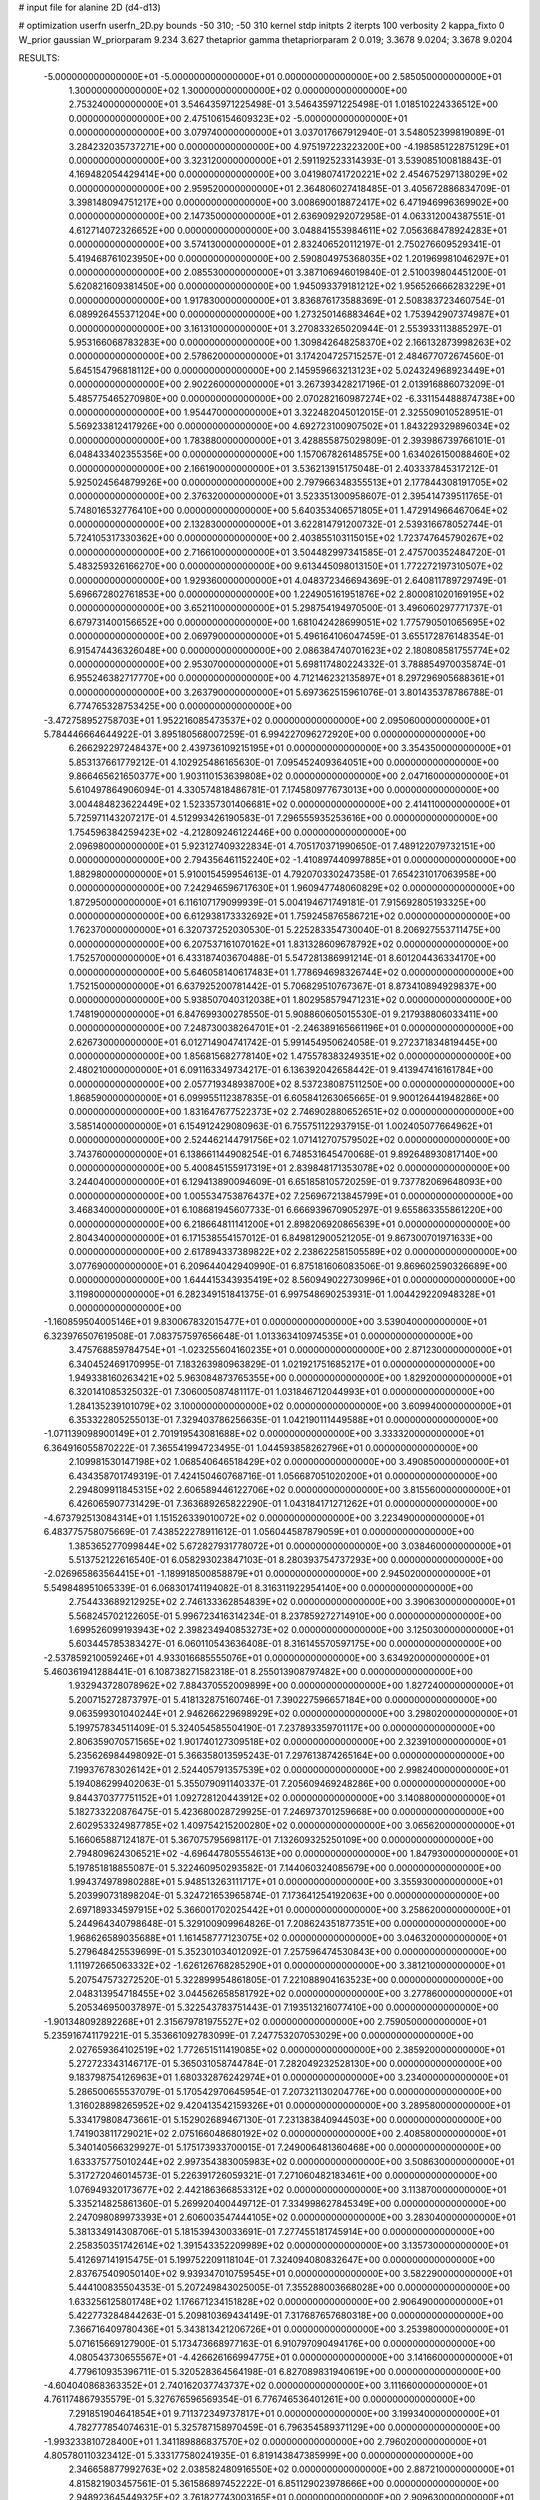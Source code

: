 # input file for alanine 2D (d4-d13)

# optimization
userfn       userfn_2D.py
bounds       -50 310; -50 310
kernel       stdp
initpts      2
iterpts      100
verbosity    2
kappa_fixto  0
W_prior      gaussian
W_priorparam 9.234 3.627
thetaprior gamma
thetapriorparam 2 0.019; 3.3678 9.0204; 3.3678 9.0204

RESULTS:
 -5.000000000000000E+01 -5.000000000000000E+01  0.000000000000000E+00       2.585050000000000E+01
  1.300000000000000E+02  1.300000000000000E+02  0.000000000000000E+00       2.753240000000000E+01       3.546435971225498E-01  3.546435971225498E-01       1.018510224336512E+00  0.000000000000000E+00
  2.475106154609323E+02 -5.000000000000000E+01  0.000000000000000E+00       3.079740000000000E+01       3.037017667912940E-01  3.548052399819089E-01       3.284232035737271E+00  0.000000000000000E+00
  4.975197223223200E+00 -4.198585122875129E+01  0.000000000000000E+00       3.323120000000000E+01       2.591192523314393E-01  3.539085100818843E-01       4.169482054429414E+00  0.000000000000000E+00
  3.041980741720221E+02  2.454675297138029E+02  0.000000000000000E+00       2.959520000000000E+01       2.364806027418485E-01  3.405672886834709E-01       3.398148094751217E+00  0.000000000000000E+00
  3.008690018872417E+02  6.471946996369902E+00  0.000000000000000E+00       2.147350000000000E+01       2.636909292072958E-01  4.063312004387551E-01       4.612714072326652E+00  0.000000000000000E+00
  3.048841553984611E+02  7.056368478924283E+01  0.000000000000000E+00       3.574130000000000E+01       2.832406520112197E-01  2.750276609529341E-01       5.419468761023950E+00  0.000000000000000E+00
  2.590804975368035E+02  1.201969981046297E+01  0.000000000000000E+00       2.085530000000000E+01       3.387106946019840E-01  2.510039804451200E-01       5.620821609381450E+00  0.000000000000000E+00
  1.945093379181212E+02  1.956526666283229E+01  0.000000000000000E+00       1.917830000000000E+01       3.836876173588369E-01  2.508383723460754E-01       6.089926455371204E+00  0.000000000000000E+00
  1.273250146883464E+02  1.753942907374987E+01  0.000000000000000E+00       3.161310000000000E+01       3.270833265020944E-01  2.553933113885297E-01       5.953166068783283E+00  0.000000000000000E+00
  1.309842648258370E+02  2.166132873998263E+02  0.000000000000000E+00       2.578620000000000E+01       3.174204725715257E-01  2.484677072674560E-01       5.645154796818112E+00  0.000000000000000E+00
  2.145959663213123E+02  5.024324968923449E+01  0.000000000000000E+00       2.902260000000000E+01       3.267393428217196E-01  2.013916886073209E-01       5.485775465270980E+00  0.000000000000000E+00
  2.070282160987274E+02 -6.331154488874738E+00  0.000000000000000E+00       1.954470000000000E+01       3.322482045012015E-01  2.325509010528951E-01       5.569233812417926E+00  0.000000000000000E+00
  4.692723100907502E+01  1.843229329896034E+02  0.000000000000000E+00       1.783880000000000E+01       3.428855875029809E-01  2.393986739766101E-01       6.048433402355356E+00  0.000000000000000E+00
  1.157067826148575E+00  1.634026150088460E+02  0.000000000000000E+00       2.166190000000000E+01       3.536213915175048E-01  2.403337845317212E-01       5.925024564879926E+00  0.000000000000000E+00
  2.797966348355513E+01  2.177844308191705E+02  0.000000000000000E+00       2.376320000000000E+01       3.523351300958607E-01  2.395414739511765E-01       5.748016532776410E+00  0.000000000000000E+00
  5.640353406571805E+01  1.472914966467064E+02  0.000000000000000E+00       2.132830000000000E+01       3.622814791200732E-01  2.539316678052744E-01       5.724105317330362E+00  0.000000000000000E+00
  2.403855103115015E+02  1.723747645790267E+02  0.000000000000000E+00       2.716610000000000E+01       3.504482997341585E-01  2.475700352484720E-01       5.483259326166270E+00  0.000000000000000E+00
  9.613445098013150E+01  1.772272197310507E+02  0.000000000000000E+00       1.929360000000000E+01       4.048372346694369E-01  2.640811789729749E-01       5.696672802761853E+00  0.000000000000000E+00
  1.224905161951876E+02  2.800081020169195E+02  0.000000000000000E+00       3.652110000000000E+01       5.298754194970500E-01  3.496060297771737E-01       6.679731400156652E+00  0.000000000000000E+00
  1.681042428699051E+02  1.775790501065695E+02  0.000000000000000E+00       2.069790000000000E+01       5.496164106047459E-01  3.655172876148354E-01       6.915474436326048E+00  0.000000000000000E+00
  2.086384740701623E+02  2.180808581755774E+02  0.000000000000000E+00       2.953070000000000E+01       5.698117480224332E-01  3.788854970035874E-01       6.955246382717770E+00  0.000000000000000E+00
  4.712146232135897E+01  8.297296905688361E+01  0.000000000000000E+00       3.263790000000000E+01       5.697362515961076E-01  3.801435378786788E-01       6.774765328753425E+00  0.000000000000000E+00
 -3.472758952758703E+01  1.952216085473537E+02  0.000000000000000E+00       2.095060000000000E+01       5.784446664644922E-01  3.895180568007259E-01       6.994227096272920E+00  0.000000000000000E+00
  6.266292297248437E+00  2.439736109215195E+01  0.000000000000000E+00       3.354350000000000E+01       5.853137661779212E-01  4.102925486165630E-01       7.095452409364051E+00  0.000000000000000E+00
  9.866465621650377E+00  1.903110153639808E+02  0.000000000000000E+00       2.047160000000000E+01       5.610497864906094E-01  4.330574818486781E-01       7.174580977673013E+00  0.000000000000000E+00
  3.004484823622449E+02  1.523357301406681E+02  0.000000000000000E+00       2.414110000000000E+01       5.725971143207217E-01  4.512993426190583E-01       7.296555935253616E+00  0.000000000000000E+00
  1.754596384259423E+02 -4.212809246122446E+00  0.000000000000000E+00       2.096980000000000E+01       5.923127409322834E-01  4.705170371990650E-01       7.489122079732151E+00  0.000000000000000E+00
  2.794356461152240E+02 -1.410897440997885E+01  0.000000000000000E+00       1.882980000000000E+01       5.910015459954613E-01  4.792070330247358E-01       7.654231017063958E+00  0.000000000000000E+00
  7.242946596717630E+01  1.960947748060829E+02  0.000000000000000E+00       1.872950000000000E+01       6.116107179099939E-01  5.004194671749181E-01       7.915692805193325E+00  0.000000000000000E+00
  6.612938173332692E+01  1.759245876586721E+02  0.000000000000000E+00       1.762370000000000E+01       6.320737252030530E-01  5.225283354730040E-01       8.206927553711475E+00  0.000000000000000E+00
  6.207537161070162E+01  1.831328609678792E+02  0.000000000000000E+00       1.752570000000000E+01       6.433187403670488E-01  5.547281386991214E-01       8.601204436334170E+00  0.000000000000000E+00
  5.646058140617483E+01  1.778694698326744E+02  0.000000000000000E+00       1.752150000000000E+01       6.637925200781442E-01  5.706829510767367E-01       8.873410894929837E+00  0.000000000000000E+00
  5.938507040312038E+01  1.802958579471231E+02  0.000000000000000E+00       1.748190000000000E+01       6.847699300278550E-01  5.908860605015530E-01       9.217938806033411E+00  0.000000000000000E+00
  7.248730038264701E+01 -2.246389165661196E+01  0.000000000000000E+00       2.626730000000000E+01       6.012714904741742E-01  5.991454950624058E-01       9.272371834819445E+00  0.000000000000000E+00
  1.856815682778140E+02  1.475578383249351E+02  0.000000000000000E+00       2.480210000000000E+01       6.091163349734217E-01  6.136392042658442E-01       9.413947416161784E+00  0.000000000000000E+00
  2.057719348938700E+02  8.537238087511250E+00  0.000000000000000E+00       1.868590000000000E+01       6.099955112387835E-01  6.605841263065665E-01       9.900126441948286E+00  0.000000000000000E+00
  1.831647677522373E+02  2.746902880652651E+02  0.000000000000000E+00       3.585140000000000E+01       6.154912429080963E-01  6.755751122937915E-01       1.002405077664962E+01  0.000000000000000E+00
  2.524462144791756E+02  1.071412707579502E+02  0.000000000000000E+00       3.743760000000000E+01       6.138661144908254E-01  6.748531645470068E-01       9.892648930817140E+00  0.000000000000000E+00
  5.400845155917319E+01  2.839848171353078E+02  0.000000000000000E+00       3.244040000000000E+01       6.129413890094609E-01  6.651858105720259E-01       9.737782069648093E+00  0.000000000000000E+00
  1.005534753876437E+02  7.256967213845799E+01  0.000000000000000E+00       3.468340000000000E+01       6.108681945607733E-01  6.666939670905297E-01       9.655863355861220E+00  0.000000000000000E+00
  6.218664811141200E+01  2.898206920865639E+01  0.000000000000000E+00       2.804340000000000E+01       6.171538554157012E-01  6.849812900521205E-01       9.867300701971633E+00  0.000000000000000E+00
  2.617894337389822E+02  2.238622581505589E+02  0.000000000000000E+00       3.077690000000000E+01       6.209644042940990E-01  6.875181606083506E-01       9.869602590326689E+00  0.000000000000000E+00
  1.644415343935419E+02  8.560949022730996E+01  0.000000000000000E+00       3.119800000000000E+01       6.282349151841375E-01  6.997548690253931E-01       1.004429220948328E+01  0.000000000000000E+00
 -1.160859504005146E+01  9.830067832015477E+01  0.000000000000000E+00       3.539040000000000E+01       6.323976507619508E-01  7.083757597656648E-01       1.013363410974535E+01  0.000000000000000E+00
  3.475768859784754E+01 -1.023255604160235E+01  0.000000000000000E+00       2.871230000000000E+01       6.340452469170995E-01  7.183263980963829E-01       1.021921751685217E+01  0.000000000000000E+00
  1.949338160263421E+02  5.963084873765355E+00  0.000000000000000E+00       1.829200000000000E+01       6.320141085325032E-01  7.306005087481117E-01       1.031846712044993E+01  0.000000000000000E+00
  1.284135239101079E+02  3.100000000000000E+02  0.000000000000000E+00       3.609940000000000E+01       6.353322805255013E-01  7.329403786256635E-01       1.042190111449588E+01  0.000000000000000E+00
 -1.071139098900149E+01  2.701919543081688E+02  0.000000000000000E+00       3.333320000000000E+01       6.364916055870222E-01  7.365541994723495E-01       1.044593858262796E+01  0.000000000000000E+00
  2.109981530147198E+02  1.068540646518429E+02  0.000000000000000E+00       3.490850000000000E+01       6.434358701749319E-01  7.424150460768716E-01       1.056687051020200E+01  0.000000000000000E+00
  2.294809911845315E+02  2.606589446122706E+02  0.000000000000000E+00       3.815560000000000E+01       6.426065907731429E-01  7.363689265822290E-01       1.043184171271262E+01  0.000000000000000E+00
 -4.673792513084314E+01  1.151526339010072E+02  0.000000000000000E+00       3.223490000000000E+01       6.483775758075669E-01  7.438522278911612E-01       1.056044587879059E+01  0.000000000000000E+00
  1.385365277099844E+02  5.672827931778072E+01  0.000000000000000E+00       3.038460000000000E+01       5.513752122616540E-01  6.058293023847103E-01       8.280393754737293E+00  0.000000000000000E+00
 -2.026965863564415E+01 -1.189918500858879E+01  0.000000000000000E+00       2.945020000000000E+01       5.549848951065339E-01  6.068301741194082E-01       8.316311922954140E+00  0.000000000000000E+00
  2.754433689212925E+02  2.746133362854839E+02  0.000000000000000E+00       3.390630000000000E+01       5.568245702122605E-01  5.996723416314234E-01       8.237859272714910E+00  0.000000000000000E+00
  1.699526099193943E+02  2.398234940853273E+02  0.000000000000000E+00       3.125030000000000E+01       5.603445785383427E-01  6.060110543636408E-01       8.316145570597175E+00  0.000000000000000E+00
 -2.537859210059246E+01  4.933016685555076E+01  0.000000000000000E+00       3.634920000000000E+01       5.460361941288441E-01  6.108738271582318E-01       8.255013908797482E+00  0.000000000000000E+00
  1.932943728078962E+02  7.884370552009899E+00  0.000000000000000E+00       1.827240000000000E+01       5.200715272873797E-01  5.418132875160746E-01       7.390227596657184E+00  0.000000000000000E+00
  9.063599301040244E+01  2.946266229698929E+02  0.000000000000000E+00       3.298020000000000E+01       5.199757834511409E-01  5.324054585504190E-01       7.237893359701117E+00  0.000000000000000E+00
  2.806359070571565E+02  1.901740127309518E+02  0.000000000000000E+00       2.323910000000000E+01       5.235626984498092E-01  5.366358013595243E-01       7.297613874265164E+00  0.000000000000000E+00
  7.199376783026142E+01  2.524405791357539E+02  0.000000000000000E+00       2.998240000000000E+01       5.194086299402063E-01  5.355079091140337E-01       7.205609469248286E+00  0.000000000000000E+00
  9.844370377751152E+01  1.092728120443912E+02  0.000000000000000E+00       3.140880000000000E+01       5.182733220876475E-01  5.423680028729925E-01       7.246973701259668E+00  0.000000000000000E+00
  2.602953324987785E+02  1.409754215200280E+02  0.000000000000000E+00       3.065620000000000E+01       5.166065887124187E-01  5.367075795698117E-01       7.132609325250109E+00  0.000000000000000E+00
  2.794809624306521E+02 -4.696447805554613E+00  0.000000000000000E+00       1.847930000000000E+01       5.197851818855087E-01  5.322460950293582E-01       7.144060324085679E+00  0.000000000000000E+00
  1.994374978980288E+01  5.948513263111717E+01  0.000000000000000E+00       3.355930000000000E+01       5.203990731898204E-01  5.324721653965874E-01       7.173641254192063E+00  0.000000000000000E+00
  2.697189334597915E+02  5.366001702025442E+01  0.000000000000000E+00       3.258620000000000E+01       5.244964340798648E-01  5.329100909964826E-01       7.208624351877351E+00  0.000000000000000E+00
  1.968626589035688E+01  1.161458777123075E+02  0.000000000000000E+00       3.046320000000000E+01       5.279648425539699E-01  5.352301034012092E-01       7.257596474530843E+00  0.000000000000000E+00
  1.111972665063332E+02 -1.626126768285290E+01  0.000000000000000E+00       3.381210000000000E+01       5.207547573272520E-01  5.322899954861805E-01       7.221088904163523E+00  0.000000000000000E+00
  2.048313954718455E+02  3.044562658581792E+02  0.000000000000000E+00       3.277860000000000E+01       5.205346950037897E-01  5.322543783751443E-01       7.193513216077410E+00  0.000000000000000E+00
 -1.901348092892268E+01  2.315679781975527E+02  0.000000000000000E+00       2.759050000000000E+01       5.235916741179221E-01  5.353661092783099E-01       7.247753207053029E+00  0.000000000000000E+00
  2.027659364102519E+02  1.772651511419085E+02  0.000000000000000E+00       2.385920000000000E+01       5.272723343146717E-01  5.365031058744784E-01       7.282049232528130E+00  0.000000000000000E+00
  9.183798754126963E+01  1.680332876242974E+01  0.000000000000000E+00       3.234000000000000E+01       5.286500655537079E-01  5.170542970645954E-01       7.207321130204776E+00  0.000000000000000E+00
  1.316028898265952E+02  9.420413542159326E+01  0.000000000000000E+00       3.289580000000000E+01       5.334179808473661E-01  5.152902689467130E-01       7.231383840944503E+00  0.000000000000000E+00
  1.741903811729021E+02  2.075166048680192E+02  0.000000000000000E+00       2.408580000000000E+01       5.340140566329927E-01  5.175173933700015E-01       7.249006481360468E+00  0.000000000000000E+00
  1.633375775010244E+02  2.997354383005983E+02  0.000000000000000E+00       3.508630000000000E+01       5.317272046014573E-01  5.226391726059321E-01       7.271060482183461E+00  0.000000000000000E+00
  1.076949320173677E+02  2.442186366853312E+02  0.000000000000000E+00       3.113870000000000E+01       5.335214825861360E-01  5.269920400449712E-01       7.334998627845349E+00  0.000000000000000E+00
  2.247098089973393E+01  2.606003547444105E+02  0.000000000000000E+00       3.283040000000000E+01       5.381334914308706E-01  5.181539430033691E-01       7.277455181745914E+00  0.000000000000000E+00
  2.258350351742614E+02  1.391543352209989E+02  0.000000000000000E+00       3.135730000000000E+01       5.412697141915475E-01  5.199752209118104E-01       7.324094080832647E+00  0.000000000000000E+00
  2.837675409050140E+02  9.939347010759545E+01  0.000000000000000E+00       3.582290000000000E+01       5.444100835504353E-01  5.207249843025005E-01       7.355288003668028E+00  0.000000000000000E+00
  1.633256125801748E+02  1.176671234151828E+02  0.000000000000000E+00       2.906490000000000E+01       5.422773284844263E-01  5.209810369434149E-01       7.317687657680318E+00  0.000000000000000E+00
  7.366716409780436E+01  5.343813421206726E+01  0.000000000000000E+00       3.253980000000000E+01       5.071615669127900E-01  5.173473668977163E-01       6.910797090494176E+00  0.000000000000000E+00
  4.080543730655567E+01 -4.426626166994775E+01  0.000000000000000E+00       3.141660000000000E+01       4.779610935396711E-01  5.320528364564198E-01       6.827089831940619E+00  0.000000000000000E+00
 -4.604040868363352E+01  2.740162037743737E+02  0.000000000000000E+00       3.111660000000000E+01       4.761174867935579E-01  5.327676596569354E-01       6.776746536401261E+00  0.000000000000000E+00
  7.291851904641854E+01  9.711372349737817E+01  0.000000000000000E+00       3.199340000000000E+01       4.782777854074631E-01  5.325787158970459E-01       6.796354589371129E+00  0.000000000000000E+00
 -1.993233810728400E+01  1.341189886837570E+02  0.000000000000000E+00       2.796020000000000E+01       4.805780110323412E-01  5.333177580241935E-01       6.819143847385999E+00  0.000000000000000E+00
  2.346658877992763E+02  2.038582480916550E+02  0.000000000000000E+00       2.887210000000000E+01       4.815821903457561E-01  5.361586897452222E-01       6.851129023978666E+00  0.000000000000000E+00
  2.948923645449325E+02  3.761827743003165E+01  0.000000000000000E+00       2.909630000000000E+01       4.831199850821051E-01  5.216944761884188E-01       6.723067165913466E+00  0.000000000000000E+00
  1.752024232259857E+01  2.904739510039078E+02  0.000000000000000E+00       3.455160000000000E+01       4.847455687175483E-01  5.243724570851301E-01       6.774510920803865E+00  0.000000000000000E+00
  1.354762410766370E+02  1.728640453229836E+02  0.000000000000000E+00       2.081530000000000E+01       4.873901542537056E-01  5.249995016969955E-01       6.808964615698334E+00  0.000000000000000E+00
 -2.293799320444442E+01  3.048225158044963E+02  0.000000000000000E+00       2.998460000000000E+01       4.927022004183008E-01  5.200736941850682E-01       6.808645925130911E+00  0.000000000000000E+00
 -3.031317983395919E+01  1.666052875022655E+02  0.000000000000000E+00       2.134900000000000E+01       4.936114543033935E-01  5.185742962321674E-01       6.783327104855939E+00  0.000000000000000E+00
  2.372232334476897E+02  7.923025111520180E+01  0.000000000000000E+00       3.754830000000000E+01       4.927760406137515E-01  5.062232238496086E-01       6.619740794342056E+00  0.000000000000000E+00
  1.937971545213337E+02  7.024713239781093E+01  0.000000000000000E+00       3.102440000000000E+01       4.940315300069875E-01  5.073046937919596E-01       6.643153959139465E+00  0.000000000000000E+00
  1.460484387031630E+02  2.600028152302702E+02  0.000000000000000E+00       3.518850000000000E+01       4.956022393742698E-01  5.063843842872613E-01       6.644086791023834E+00  0.000000000000000E+00
  1.091319592638550E+02  4.221708071493682E+01  0.000000000000000E+00       3.370650000000000E+01       4.849439767860561E-01  4.856893372178601E-01       6.289759655674958E+00  0.000000000000000E+00
  3.643652190611761E+01  4.055293577860213E+01  0.000000000000000E+00       2.952080000000000E+01       4.865789534195700E-01  4.865622323044889E-01       6.307824557983360E+00  0.000000000000000E+00
  2.552386556905626E+02  2.514073223835863E+02  0.000000000000000E+00       3.612820000000000E+01       4.867864989886593E-01  4.885110596457680E-01       6.321295801713158E+00  0.000000000000000E+00
  1.025076319647786E+02  1.484033032327538E+02  0.000000000000000E+00       2.313530000000000E+01       4.888639665272636E-01  4.899108555564452E-01       6.360728677542005E+00  0.000000000000000E+00
  1.414403058691965E+02 -1.741708542790070E+01  0.000000000000000E+00       3.294600000000000E+01       4.418995555664160E-01  4.847735121969585E-01       6.022463446151160E+00  0.000000000000000E+00
  2.775816099729617E+02  3.062547179358305E+02  0.000000000000000E+00       2.812320000000000E+01       4.425154061996704E-01  4.875870070311690E-01       6.055864499158441E+00  0.000000000000000E+00
 -2.809718295924640E+01  1.953634951337152E+01  0.000000000000000E+00       3.291990000000000E+01       4.300421941865566E-01  4.594851180200756E-01       5.781398367388484E+00  0.000000000000000E+00
  5.154137664183368E+01  2.350238595664621E+02  0.000000000000000E+00       2.643420000000000E+01       4.274253603519680E-01  4.570021545781032E-01       5.695567046692987E+00  0.000000000000000E+00